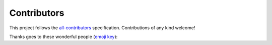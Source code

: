 
Contributors
------------

This project follows the `all-contributors <https://github.com/all-contributors/all-contributors>`_ specification. Contributions of any kind welcome!

Thanks goes to these wonderful people (\ `emoji key <https://allcontributors.org/docs/en/emoji-key>`_\ ):


.. raw:: html

   <!-- ALL-CONTRIBUTORS-LIST:START - Do not remove or modify this section -->
   <!-- prettier-ignore-start -->
   <!-- markdownlint-disable -->
   <table>
     <tr>
       <td align="center"><a href="https://www.linkedin.com/in/ayushmaan-seth-4a96364a/"><img src="https://avatars1.githubusercontent.com/u/29939762?v=4" width="100px;" alt=""/><br /><sub><b>Ayushmaan Seth</b></sub></a><br /><a href="https://github.com/alan-turing-institute/sktime/commits?author=Ayushmaanseth" title="Code">💻</a> <a href="https://github.com/alan-turing-institute/sktime/pulls?q=is%3Apr+reviewed-by%3AAyushmaanseth" title="Reviewed Pull Requests">👀</a></td>
       <td align="center"><a href="https://github.com/ClaudiaSanches"><img src="https://avatars3.githubusercontent.com/u/28742178?v=4" width="100px;" alt=""/><br /><sub><b>ClaudiaSanches</b></sub></a><br /><a href="https://github.com/alan-turing-institute/sktime/commits?author=ClaudiaSanches" title="Code">💻</a> <a href="https://github.com/alan-turing-institute/sktime/commits?author=ClaudiaSanches" title="Tests">⚠️</a></td>
       <td align="center"><a href="http://www.uco.es/grupos/ayrna/index.php/es/publicaciones/articulos?publications_view_all=1&theses_view_all=0&projects_view_all=0&task=show&view=member&id=22"><img src="https://avatars1.githubusercontent.com/u/47889499?v=4" width="100px;" alt=""/><br /><sub><b>David Guijo Rubio</b></sub></a><br /><a href="https://github.com/alan-turing-institute/sktime/commits?author=dguijo" title="Code">💻</a> <a href="#ideas-dguijo" title="Ideas, Planning, & Feedback">🤔</a></td>
       <td align="center"><a href="https://github.com/goastler"><img src="https://avatars0.githubusercontent.com/u/7059456?v=4" width="100px;" alt=""/><br /><sub><b>George Oastler</b></sub></a><br /><a href="https://github.com/alan-turing-institute/sktime/commits?author=goastler" title="Code">💻</a> <a href="https://github.com/alan-turing-institute/sktime/commits?author=goastler" title="Tests">⚠️</a> <a href="#platform-goastler" title="Packaging/porting to new platform">📦</a> <a href="#example-goastler" title="Examples">💡</a> <a href="https://github.com/alan-turing-institute/sktime/commits?author=goastler" title="Documentation">📖</a></td>
       <td align="center"><a href="http://www.timeseriesclassification.com/"><img src="https://avatars0.githubusercontent.com/u/44509982?v=4" width="100px;" alt=""/><br /><sub><b>James Large</b></sub></a><br /><a href="https://github.com/alan-turing-institute/sktime/commits?author=James-Large" title="Code">💻</a> <a href="https://github.com/alan-turing-institute/sktime/commits?author=James-Large" title="Documentation">📖</a> <a href="https://github.com/alan-turing-institute/sktime/commits?author=James-Large" title="Tests">⚠️</a> <a href="#infra-James-Large" title="Infrastructure (Hosting, Build-Tools, etc)">🚇</a> <a href="#maintenance-James-Large" title="Maintenance">🚧</a></td>
       <td align="center"><a href="http://www.timeseriesclassification.com"><img src="https://avatars1.githubusercontent.com/u/38794632?v=4" width="100px;" alt=""/><br /><sub><b>Jason Lines</b></sub></a><br /><a href="https://github.com/alan-turing-institute/sktime/commits?author=jasonlines" title="Code">💻</a> <a href="#business-jasonlines" title="Business development">💼</a> <a href="https://github.com/alan-turing-institute/sktime/commits?author=jasonlines" title="Documentation">📖</a> <a href="#design-jasonlines" title="Design">🎨</a> <a href="#eventOrganizing-jasonlines" title="Event Organizing">📋</a> <a href="#fundingFinding-jasonlines" title="Funding Finding">🔍</a> <a href="#ideas-jasonlines" title="Ideas, Planning, & Feedback">🤔</a> <a href="#projectManagement-jasonlines" title="Project Management">📆</a> <a href="#question-jasonlines" title="Answering Questions">💬</a> <a href="https://github.com/alan-turing-institute/sktime/pulls?q=is%3Apr+reviewed-by%3Ajasonlines" title="Reviewed Pull Requests">👀</a> <a href="#talk-jasonlines" title="Talks">📢</a> <a href="#example-jasonlines" title="Examples">💡</a></td>
       <td align="center"><a href="http://marcelotryle.com"><img src="https://avatars3.githubusercontent.com/u/7353520?v=4" width="100px;" alt=""/><br /><sub><b>Marcelo Trylesinski</b></sub></a><br /><a href="https://github.com/alan-turing-institute/sktime/commits?author=Kludex" title="Documentation">📖</a></td>
     </tr>
     <tr>
       <td align="center"><a href="https://github.com/mloning"><img src="https://avatars3.githubusercontent.com/u/21020482?v=4" width="100px;" alt=""/><br /><sub><b>Markus Löning</b></sub></a><br /><a href="https://github.com/alan-turing-institute/sktime/commits?author=mloning" title="Code">💻</a> <a href="https://github.com/alan-turing-institute/sktime/commits?author=mloning" title="Tests">⚠️</a> <a href="#maintenance-mloning" title="Maintenance">🚧</a> <a href="#platform-mloning" title="Packaging/porting to new platform">📦</a> <a href="https://github.com/alan-turing-institute/sktime/pulls?q=is%3Apr+reviewed-by%3Amloning" title="Reviewed Pull Requests">👀</a> <a href="#infra-mloning" title="Infrastructure (Hosting, Build-Tools, etc)">🚇</a> <a href="#example-mloning" title="Examples">💡</a> <a href="https://github.com/alan-turing-institute/sktime/issues?q=author%3Amloning" title="Bug reports">🐛</a> <a href="#tutorial-mloning" title="Tutorials">✅</a> <a href="#business-mloning" title="Business development">💼</a> <a href="https://github.com/alan-turing-institute/sktime/commits?author=mloning" title="Documentation">📖</a> <a href="#design-mloning" title="Design">🎨</a> <a href="#eventOrganizing-mloning" title="Event Organizing">📋</a> <a href="#fundingFinding-mloning" title="Funding Finding">🔍</a> <a href="#ideas-mloning" title="Ideas, Planning, & Feedback">🤔</a> <a href="#projectManagement-mloning" title="Project Management">📆</a> <a href="#question-mloning" title="Answering Questions">💬</a> <a href="#talk-mloning" title="Talks">📢</a></td>
       <td align="center"><a href="http://www.timeseriesclassification.com"><img src="https://avatars0.githubusercontent.com/u/25731235?v=4" width="100px;" alt=""/><br /><sub><b>Matthew Middlehurst</b></sub></a><br /><a href="https://github.com/alan-turing-institute/sktime/commits?author=MatthewMiddlehurst" title="Code">💻</a></td>
       <td align="center"><a href="https://github.com/ninfueng"><img src="https://avatars2.githubusercontent.com/u/28499769?v=4" width="100px;" alt=""/><br /><sub><b>Ninnart Fuengfusin</b></sub></a><br /><a href="https://github.com/alan-turing-institute/sktime/commits?author=ninfueng" title="Code">💻</a></td>
       <td align="center"><a href="https://github.com/prockenschaub"><img src="https://avatars0.githubusercontent.com/u/15381732?v=4" width="100px;" alt=""/><br /><sub><b>Patrick Rockenschaub</b></sub></a><br /><a href="https://github.com/alan-turing-institute/sktime/commits?author=prockenschaub" title="Code">💻</a> <a href="#design-prockenschaub" title="Design">🎨</a> <a href="#ideas-prockenschaub" title="Ideas, Planning, & Feedback">🤔</a></td>
       <td align="center"><a href="https://sajay.online"><img src="https://avatars2.githubusercontent.com/u/25329624?v=4" width="100px;" alt=""/><br /><sub><b>Sajaysurya Ganesh</b></sub></a><br /><a href="https://github.com/alan-turing-institute/sktime/commits?author=sajaysurya" title="Code">💻</a> <a href="https://github.com/alan-turing-institute/sktime/commits?author=sajaysurya" title="Documentation">📖</a> <a href="#design-sajaysurya" title="Design">🎨</a> <a href="#example-sajaysurya" title="Examples">💡</a> <a href="#ideas-sajaysurya" title="Ideas, Planning, & Feedback">🤔</a> <a href="https://github.com/alan-turing-institute/sktime/commits?author=sajaysurya" title="Tests">⚠️</a> <a href="#tutorial-sajaysurya" title="Tutorials">✅</a></td>
       <td align="center"><a href="https://github.com/dasgupsa"><img src="https://avatars2.githubusercontent.com/u/10398956?v=4" width="100px;" alt=""/><br /><sub><b>Saurabh Dasgupta</b></sub></a><br /><a href="https://github.com/alan-turing-institute/sktime/commits?author=dasgupsa" title="Code">💻</a></td>
       <td align="center"><a href="https://github.com/lnthach"><img src="https://avatars0.githubusercontent.com/u/7788363?v=4" width="100px;" alt=""/><br /><sub><b>Thach Le Nguyen</b></sub></a><br /><a href="https://github.com/alan-turing-institute/sktime/commits?author=lnthach" title="Code">💻</a></td>
     </tr>
     <tr>
       <td align="center"><a href="http://www.timeseriesclassification.com"><img src="https://avatars1.githubusercontent.com/u/9594042?v=4" width="100px;" alt=""/><br /><sub><b>Tony Bagnall</b></sub></a><br /><a href="https://github.com/alan-turing-institute/sktime/commits?author=TonyBagnall" title="Code">💻</a> <a href="#business-TonyBagnall" title="Business development">💼</a> <a href="https://github.com/alan-turing-institute/sktime/commits?author=TonyBagnall" title="Documentation">📖</a> <a href="#design-TonyBagnall" title="Design">🎨</a> <a href="#eventOrganizing-TonyBagnall" title="Event Organizing">📋</a> <a href="#fundingFinding-TonyBagnall" title="Funding Finding">🔍</a> <a href="#ideas-TonyBagnall" title="Ideas, Planning, & Feedback">🤔</a> <a href="#projectManagement-TonyBagnall" title="Project Management">📆</a> <a href="#question-TonyBagnall" title="Answering Questions">💬</a> <a href="https://github.com/alan-turing-institute/sktime/pulls?q=is%3Apr+reviewed-by%3ATonyBagnall" title="Reviewed Pull Requests">👀</a> <a href="#talk-TonyBagnall" title="Talks">📢</a> <a href="#data-TonyBagnall" title="Data">🔣</a></td>
       <td align="center"><a href="https://github.com/ViktorKaz"><img src="https://avatars0.githubusercontent.com/u/33499138?v=4" width="100px;" alt=""/><br /><sub><b>ViktorKaz</b></sub></a><br /><a href="https://github.com/alan-turing-institute/sktime/commits?author=ViktorKaz" title="Code">💻</a> <a href="https://github.com/alan-turing-institute/sktime/commits?author=ViktorKaz" title="Documentation">📖</a> <a href="#design-ViktorKaz" title="Design">🎨</a></td>
       <td align="center"><a href="https://github.com/aa25desh"><img src="https://avatars1.githubusercontent.com/u/29518290?v=4" width="100px;" alt=""/><br /><sub><b>aa25desh</b></sub></a><br /><a href="https://github.com/alan-turing-institute/sktime/commits?author=aa25desh" title="Code">💻</a> <a href="https://github.com/alan-turing-institute/sktime/issues?q=author%3Aaa25desh" title="Bug reports">🐛</a></td>
       <td align="center"><a href="https://github.com/angus924"><img src="https://avatars0.githubusercontent.com/u/55837131?v=4" width="100px;" alt=""/><br /><sub><b>angus924</b></sub></a><br /><a href="https://github.com/alan-turing-institute/sktime/commits?author=angus924" title="Code">💻</a></td>
       <td align="center"><a href="https://github.com/big-o"><img src="https://avatars1.githubusercontent.com/u/1134151?v=4" width="100px;" alt=""/><br /><sub><b>big-o</b></sub></a><br /><a href="https://github.com/alan-turing-institute/sktime/commits?author=big-o" title="Code">💻</a> <a href="#design-big-o" title="Design">🎨</a> <a href="#ideas-big-o" title="Ideas, Planning, & Feedback">🤔</a> <a href="https://github.com/alan-turing-institute/sktime/pulls?q=is%3Apr+reviewed-by%3Abig-o" title="Reviewed Pull Requests">👀</a> <a href="#tutorial-big-o" title="Tutorials">✅</a></td>
       <td align="center"><a href="https://github.com/fkiraly"><img src="https://avatars1.githubusercontent.com/u/7985502?v=4" width="100px;" alt=""/><br /><sub><b>fkiraly</b></sub></a><br /><a href="#business-fkiraly" title="Business development">💼</a> <a href="https://github.com/alan-turing-institute/sktime/commits?author=fkiraly" title="Documentation">📖</a> <a href="#design-fkiraly" title="Design">🎨</a> <a href="#eventOrganizing-fkiraly" title="Event Organizing">📋</a> <a href="#financial-fkiraly" title="Financial">💵</a> <a href="#fundingFinding-fkiraly" title="Funding Finding">🔍</a> <a href="#ideas-fkiraly" title="Ideas, Planning, & Feedback">🤔</a> <a href="#projectManagement-fkiraly" title="Project Management">📆</a> <a href="#question-fkiraly" title="Answering Questions">💬</a> <a href="https://github.com/alan-turing-institute/sktime/pulls?q=is%3Apr+reviewed-by%3Afkiraly" title="Reviewed Pull Requests">👀</a> <a href="#talk-fkiraly" title="Talks">📢</a></td>
       <td align="center"><a href="https://github.com/jesellier"><img src="https://avatars0.githubusercontent.com/u/51952076?v=4" width="100px;" alt=""/><br /><sub><b>jesellier</b></sub></a><br /><a href="https://github.com/alan-turing-institute/sktime/commits?author=jesellier" title="Code">💻</a></td>
     </tr>
     <tr>
       <td align="center"><a href="https://github.com/matteogales"><img src="https://avatars0.githubusercontent.com/u/9269326?v=4" width="100px;" alt=""/><br /><sub><b>matteogales</b></sub></a><br /><a href="https://github.com/alan-turing-institute/sktime/commits?author=matteogales" title="Code">💻</a> <a href="#design-matteogales" title="Design">🎨</a> <a href="#ideas-matteogales" title="Ideas, Planning, & Feedback">🤔</a></td>
       <td align="center"><a href="https://github.com/oleskiewicz"><img src="https://avatars1.githubusercontent.com/u/5682158?v=4" width="100px;" alt=""/><br /><sub><b>oleskiewicz</b></sub></a><br /><a href="https://github.com/alan-turing-institute/sktime/commits?author=oleskiewicz" title="Code">💻</a> <a href="https://github.com/alan-turing-institute/sktime/commits?author=oleskiewicz" title="Documentation">📖</a></td>
       <td align="center"><a href="https://github.com/simone-pignotti"><img src="https://avatars1.githubusercontent.com/u/44410066?v=4" width="100px;" alt=""/><br /><sub><b>simone-pignotti</b></sub></a><br /><a href="https://github.com/alan-turing-institute/sktime/commits?author=simone-pignotti" title="Code">💻</a> <a href="https://github.com/alan-turing-institute/sktime/issues?q=author%3Asimone-pignotti" title="Bug reports">🐛</a></td>
     </tr>
   </table>

   <!-- markdownlint-enable -->
   <!-- prettier-ignore-end -->
   <!-- ALL-CONTRIBUTORS-LIST:END -->

